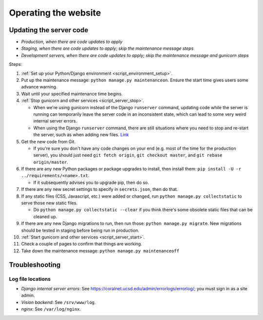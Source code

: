 Operating the website
=====================


.. _update_server_code:

Updating the server code
------------------------
- *Production, when there are code updates to apply*
- *Staging, when there are code updates to apply; skip the maintenance message steps*
- *Development servers, when there are code updates to apply; skip the maintenance message and gunicorn steps*

Steps:

#. :ref:`Set up your Python/Django environment <script_environment_setup>`.
#. Put up the maintenance message: ``python manage.py maintenanceon``. Ensure the start time gives users some advance warning.
#. Wait until your specified maintenance time begins.
#. :ref:`Stop gunicorn and other services <script_server_stop>`.

   - When we're using gunicorn instead of the Django ``runserver`` command, updating code while the server is running can temporarily leave the server code in an inconsistent state, which can lead to some very weird internal server errors.
   - When using the Django ``runserver`` command, there are still situations where you need to stop and re-start the server, such as when adding new files. `Link <https://docs.djangoproject.com/en/dev/ref/django-admin/#runserver>`__

#. Get the new code from Git.

   - If you're sure you don't have any code changes on your end (e.g. most of the time for the production server), you should just need ``git fetch origin``, ``git checkout master``, and ``git rebase origin/master``.

#. If there are any new Python packages or package upgrades to install, then install them: ``pip install -U -r ../requirements/<name>.txt``.

   - If it subsequently advises you to upgrade pip, then do so.

#. If there are any new secret settings to specify in ``secrets.json``, then do that.
#. If any static files (CSS, Javascript, etc.) were added or changed, run ``python manage.py collectstatic`` to serve those new static files.

   - Do ``python manage.py collectstatic --clear`` if you think there's some obsolete static files that can be cleaned up.

#. If there are any new Django migrations to run, then run those: ``python manage.py migrate``. New migrations should be tested in staging before being run in production.
#. :ref:`Start gunicorn and other services <script_server_start>`.
#. Check a couple of pages to confirm that things are working.
#. Take down the maintenance message: ``python manage.py maintenanceoff``


Troubleshooting
---------------


Log file locations
..................

- *Django internal server errors*: See `<https://coralnet.ucsd.edu/admin/errorlogs/errorlog/>`__; you must sign in as a site admin.

- *Vision backend*: See ``/srv/www/log``.

- *nginx*: See ``/var/log/nginx``.

